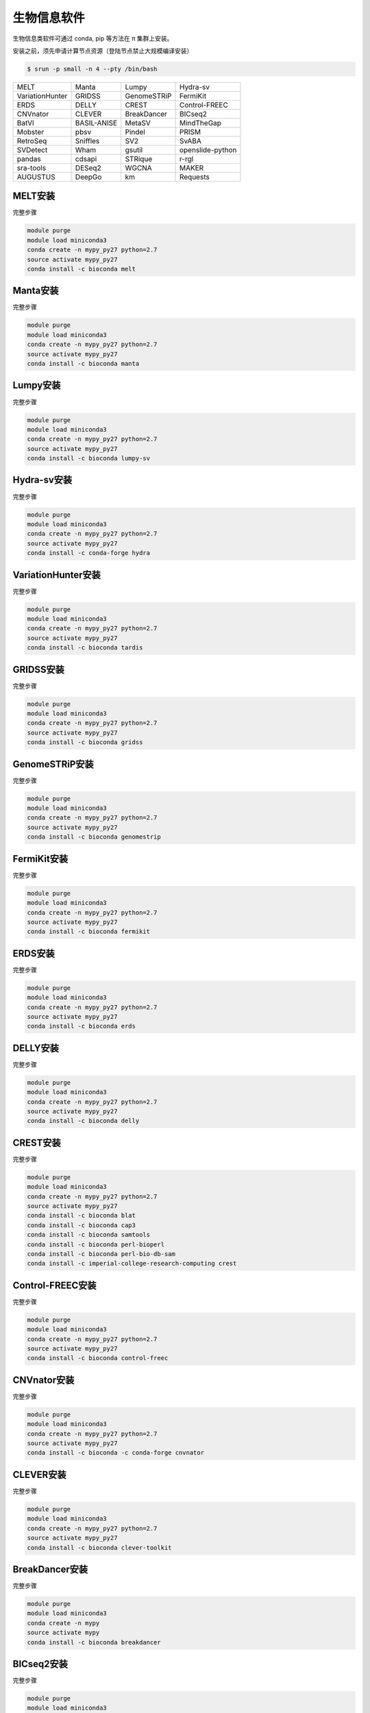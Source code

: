 .. _appbio:

生物信息软件
============

生物信息类软件可通过 conda, pip 等方法在 π 集群上安装。

安装之前，须先申请计算节点资源（登陆节点禁止大规模编译安装）

.. code:: bash

   $ srun -p small -n 4 --pty /bin/bash
   
+-----------------+-------------+-------------+------------------+
| MELT            | Manta       | Lumpy       | Hydra-sv         |
+-----------------+-------------+-------------+------------------+
| VariationHunter | GRIDSS      | GenomeSTRiP | FermiKit         |
+-----------------+-------------+-------------+------------------+
| ERDS            | DELLY       | CREST       | Control-FREEC    |
+-----------------+-------------+-------------+------------------+
| CNVnator        | CLEVER      | BreakDancer |BICseq2           |
+-----------------+-------------+-------------+------------------+
| BatVI           | BASIL-ANISE | MetaSV      |MindTheGap        |
+-----------------+-------------+-------------+------------------+
| Mobster         | pbsv        | Pindel      |PRISM             |
+-----------------+-------------+-------------+------------------+
| RetroSeq        | Sniffles    | SV2         |SvABA             |
+-----------------+-------------+-------------+------------------+
| SVDetect        | Wham        | gsutil      | openslide-python |
+-----------------+-------------+-------------+------------------+
| pandas          | cdsapi      | STRique     | r-rgl            |
+-----------------+-------------+-------------+------------------+
| sra-tools       | DESeq2      | WGCNA       | MAKER            |
+-----------------+-------------+-------------+------------------+
| AUGUSTUS        | DeepGo      | km          | Requests         |
+-----------------+-------------+-------------+------------------+




MELT安装
---------

完整步骤

.. code:: bash

   module purge
   module load miniconda3
   conda create -n mypy_py27 python=2.7
   source activate mypy_py27
   conda install -c bioconda melt

Manta安装
----------

完整步骤

.. code:: bash

   module purge
   module load miniconda3
   conda create -n mypy_py27 python=2.7
   source activate mypy_py27
   conda install -c bioconda manta

Lumpy安装
----------

完整步骤

.. code:: bash

   module purge
   module load miniconda3
   conda create -n mypy_py27 python=2.7
   source activate mypy_py27
   conda install -c bioconda lumpy-sv

Hydra-sv安装
-------------

完整步骤

.. code:: bash

   module purge
   module load miniconda3
   conda create -n mypy_py27 python=2.7
   source activate mypy_py27
   conda install -c conda-forge hydra


VariationHunter安装
--------------------

完整步骤

.. code:: bash

   module purge
   module load miniconda3
   conda create -n mypy_py27 python=2.7
   source activate mypy_py27
   conda install -c bioconda tardis

GRIDSS安装
-----------

完整步骤

.. code:: bash

   module purge
   module load miniconda3
   conda create -n mypy_py27 python=2.7
   source activate mypy_py27
   conda install -c bioconda gridss

GenomeSTRiP安装
----------------

完整步骤

.. code:: bash

   module purge
   module load miniconda3
   conda create -n mypy_py27 python=2.7
   source activate mypy_py27
   conda install -c bioconda genomestrip


FermiKit安装
-------------

完整步骤

.. code:: bash

   module purge
   module load miniconda3
   conda create -n mypy_py27 python=2.7
   source activate mypy_py27
   conda install -c bioconda fermikit

ERDS安装
---------

完整步骤

.. code:: bash

   module purge
   module load miniconda3
   conda create -n mypy_py27 python=2.7
   source activate mypy_py27
   conda install -c bioconda erds

DELLY安装
----------

完整步骤

.. code:: bash

   module purge
   module load miniconda3
   conda create -n mypy_py27 python=2.7
   source activate mypy_py27
   conda install -c bioconda delly

CREST安装
----------

完整步骤

.. code:: bash

   module purge
   module load miniconda3
   conda create -n mypy_py27 python=2.7
   source activate mypy_py27
   conda install -c bioconda blat
   conda install -c bioconda cap3
   conda install -c bioconda samtools
   conda install -c bioconda perl-bioperl
   conda install -c bioconda perl-bio-db-sam
   conda install -c imperial-college-research-computing crest

Control-FREEC安装
------------------

完整步骤

.. code:: bash

   module purge
   module load miniconda3
   conda create -n mypy_py27 python=2.7
   source activate mypy_py27
   conda install -c bioconda control-freec

CNVnator安装
-------------

完整步骤

.. code:: bash

   module purge
   module load miniconda3
   conda create -n mypy_py27 python=2.7
   source activate mypy_py27
   conda install -c bioconda -c conda-forge cnvnator

CLEVER安装
-----------

完整步骤

.. code:: bash

   module purge
   module load miniconda3
   conda create -n mypy_py27 python=2.7
   source activate mypy_py27
   conda install -c bioconda clever-toolkit

BreakDancer安装
----------------

完整步骤

.. code:: bash

   module purge
   module load miniconda3
   conda create -n mypy
   source activate mypy
   conda install -c bioconda breakdancer

BICseq2安装
------------

完整步骤

.. code:: bash

   module purge
   module load miniconda3
   conda create -n mypy
   source activate mypy
   conda install -c bioconda bicseq2-norm

BatVI安装
----------

完整步骤

.. code:: bash

   module purge
   module load miniconda3
   conda create -n mypy
   source activate mypy
   conda install -c bioconda batvi

BASIL-ANISE安装
----------------

完整步骤

.. code:: bash

   module purge
   module load miniconda3
   conda create -n mypy
   source activate mypy
   conda install -c bioconda anise_basil

MetaSV安装
-----------

完整步骤

.. code:: bash

   module purge
   module load miniconda3
   conda create -n mypy_py27 python=2.7
   source activate mypy_py27
   conda install -c bioconda metasv

MindTheGap安装
---------------

完整步骤

.. code:: bash

   module purge
   module load miniconda3
   conda create -n mypy_py27 python=2.7
   source activate mypy_py27
   conda install -c bioconda mindthegap

Mobster安装
------------

完整步骤

.. code:: bash

   module purge
   module load miniconda3
   conda create -n mypy_py27 python=2.7
   source activate mypy_py27
   conda install -c bioconda mobster

pbsv安装
---------

完整步骤

.. code:: bash

   module purge
   module load miniconda3
   conda create -n mypy_py27 python=2.7
   source activate mypy_py27
   conda install -c bioconda pbsv

Pindel安装
-----------

完整步骤

.. code:: bash

   module purge
   module load miniconda3
   conda create -n mypy_py27 python=2.7
   source activate mypy_py27
   conda install -c bioconda pindel

PRISM安装
----------

完整步骤

.. code:: bash

   module purge
   module load miniconda3
   conda create -n mypy_py27 python=2.7
   source activate mypy_py27
   conda install -c conda-forge pyprism



RetroSeq安装
-------------

完整步骤

.. code:: bash

   module purge
   module load miniconda3
   conda create -n mypy_py27 python=2.7
   source activate mypy_py27
   conda install -c hcc retroseq



Sniffles安装
-------------

完整步骤

.. code:: bash

   module purge
   module load miniconda3
   conda create -n mypy
   source activate mypy
   conda install -c bioconda sniffles



SV2安装
--------

完整步骤

.. code:: bash

   module purge
   module load miniconda3
   conda create -n mypy_py27 python=2.7
   source activate mypy_py27
   conda install -c bioconda sv2



SvABA安装
----------

完整步骤

.. code:: bash

   module purge
   module load miniconda3
   conda create -n mypy
   source activate mypy
   conda install -c bioconda svaba



SVDetect安装
-------------

完整步骤

.. code:: bash

   module purge
   module load miniconda3
   conda create -n mypy
   source activate mypy
   conda install -c imperial-college-research-computing svdetect



Wham安装
---------

完整步骤

.. code:: bash

   module purge
   module load miniconda3
   conda create -n mypy
   source activate mypy
   conda install -c bioconda wham



gsutil安装
-----------

完整步骤

.. code:: bash

   module purge
   module load miniconda3
   conda create -n mypy
   source activate mypy
   conda install -c conda-forge gsutil



openslide-python安装
---------------------

完整步骤

.. code:: bash

   module purge
   module load miniconda3
   conda create -n mypy
   source activate mypy
   conda install -c bioconda openslide-python
   conda install libiconv

pandas安装
-----------

完整步骤

.. code:: bash

   module purge
   module load miniconda3
   conda create -n mypy
   source activate mypy
   conda install -c anaconda pandas

cdsapi安装
-----------

完整步骤

.. code:: bash

   module purge
   module load miniconda3
   conda create -n mypy
   source activate mypy
   conda install -c conda-forge cdsapi

STRique安装
------------

完整步骤

.. code:: bash

   srun -p small -n 4 --pty /bin/bash
   module load miniconda3
   conda create -n mypy
   source activate mypy
   git clone --recursive https://github.com/giesselmann/STRique
   cd STRique
   pip install -r requirements.txt
   python setup.py install 

r-rgl安装
----------

完整步骤

.. code:: bash

   module purge
   module load miniconda3
   conda create -n mypy
   source activate mypy
   conda install -c r r-rgl

sra-tools安装
--------------

完整步骤

.. code:: bash

   module purge
   module load miniconda3
   conda create -n mypy
   source activate mypy
   conda install -c bioconda sra-tools

DESeq2安装
-----------

完整步骤

.. code:: bash

   module purge
   module load miniconda3
   conda create -n mypy
   source activate mypy
   conda install -c bioconda bioconductor-deseq2

安装完成后可以在 R 中输入 ``library("DESeq2")`` 检测是否安装成功

WGCNA安装
----------

完整步骤

.. code:: bash

   module purge
   module load miniconda3
   conda create -n mypy
   source activate mypy
   conda install -c bioconda r-wgcna

MAKER安装
----------

完整步骤

.. code:: bash

   srun -p small -n 4 --pty /bin/bash
   module purge
   module load miniconda3
   conda create -n mypy
   source activate mypy
   conda install -c bioconda maker

AUGUSTUS安装
-------------

完整步骤

.. code:: bash

   srun -p small -n 4 --pty /bin/bash
   module purge
   module load miniconda3
   conda create -n mypy
   source activate mypy
   conda install -c anaconda boost
   conda install -c bioconda augustus

DeepGo安装
-----------

完整步骤

.. code:: bash

   srun -p small -n 4 --pty /bin/bash
   git clone https://github.com/bio-ontology-research-group/deepgo.git
   module purge
   module load miniconda3
   conda create -n mypy
   source activate mypy
   conda install pip
   pip install -r requirements.txt

km安装
-------

完整步骤

.. code:: bash

   srun -p small -n 4 --pty /bin/bash
   git clone https://github.com/iric-soft/km.git
   module purge
   module load miniconda3
   conda create -n mypy
   source activate mypy
   chmod +x easy_install.sh 
   ./easy_install.sh

Requests安装
-------------

完整步骤

.. code:: bash

   module purge
   module load miniconda3
   conda create -n mypy
   source activate mypy
   conda install -c anaconda requests

